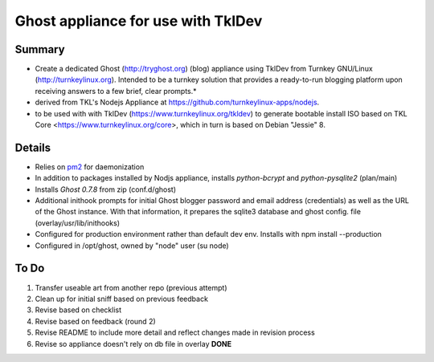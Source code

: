 

======================================
Ghost appliance for use with TklDev
======================================

Summary
=========

* Create a dedicated Ghost (http://tryghost.org) (blog) appliance using TklDev from Turnkey GNU/Linux (http://turnkeylinux.org). Intended to be a turnkey solution that provides a ready-to-run blogging platform upon receiving answers to a few brief, clear prompts.*

* derived from TKL's Nodejs Appliance at https://github.com/turnkeylinux-apps/nodejs.

* to be used with with TklDev (https://www.turnkeylinux.org/tkldev) to generate bootable install ISO based on TKL Core <https://www.turnkeylinux.org/core>, which in turn is based on Debian "Jessie" 8.

Details
=======

* Relies on `pm2 <http://pm2.keymetrics.io/>`_ for daemonization

* In addition to packages installed by Nodjs appliance, installs *python-bcrypt* and *python-pysqlite2* (plan/main)

* Installs *Ghost 0.7.8* from zip (conf.d/ghost)

* Additional inithook prompts for initial Ghost blogger password and email address (credentials) as well as the URL of the Ghost instance. With that information, it prepares the sqlite3 database and ghost config. file (overlay/usr/lib/inithooks)

* Configured for production environment rather than default dev env. Installs with npm install --production

* Configured in /opt/ghost, owned by "node" user (su node)

To Do
======

1. Transfer useable art from another repo (previous attempt)
2. Clean up for initial sniff based on previous feedback
3. Revise based on checklist
4. Revise based on feedback (round 2)
5. Revise README to include more detail and reflect changes made in revision process
6. Revise so appliance doesn't rely on db file in overlay **DONE**
